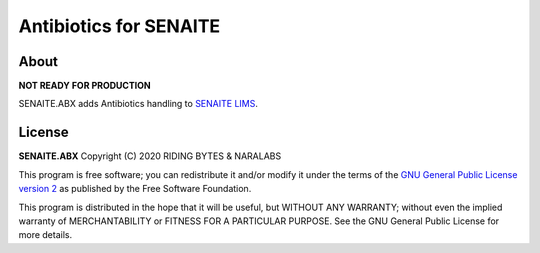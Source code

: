 Antibiotics for SENAITE
=======================

About
-----

**NOT READY FOR PRODUCTION**

SENAITE.ABX adds Antibiotics handling to `SENAITE LIMS`_.

License
-------

**SENAITE.ABX** Copyright (C) 2020 RIDING BYTES & NARALABS

This program is free software; you can redistribute it and/or modify it under
the terms of the `GNU General Public License version 2`_ as published
by the Free Software Foundation.

This program is distributed in the hope that it will be useful,
but WITHOUT ANY WARRANTY; without even the implied warranty of
MERCHANTABILITY or FITNESS FOR A PARTICULAR PURPOSE. See the
GNU General Public License for more details.


.. Links

.. _SENAITE LIMS: https://www.senaite.com
.. _GNU General Public License version 2: https://www.gnu.org/licenses/old-licenses/gpl-2.0.txt
